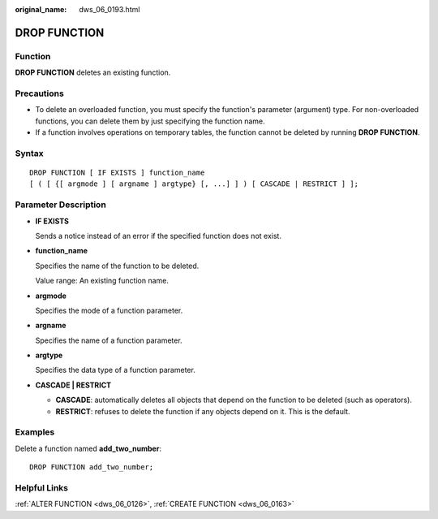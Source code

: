 :original_name: dws_06_0193.html

.. _dws_06_0193:

DROP FUNCTION
=============

Function
--------

**DROP FUNCTION** deletes an existing function.

Precautions
-----------

-  To delete an overloaded function, you must specify the function's parameter (argument) type. For non-overloaded functions, you can delete them by just specifying the function name.
-  If a function involves operations on temporary tables, the function cannot be deleted by running **DROP FUNCTION**.

Syntax
------

::

   DROP FUNCTION [ IF EXISTS ] function_name
   [ ( [ {[ argmode ] [ argname ] argtype} [, ...] ] ) [ CASCADE | RESTRICT ] ];

Parameter Description
---------------------

-  **IF EXISTS**

   Sends a notice instead of an error if the specified function does not exist.

-  **function_name**

   Specifies the name of the function to be deleted.

   Value range: An existing function name.

-  **argmode**

   Specifies the mode of a function parameter.

-  **argname**

   Specifies the name of a function parameter.

-  **argtype**

   Specifies the data type of a function parameter.

-  **CASCADE \| RESTRICT**

   -  **CASCADE**: automatically deletes all objects that depend on the function to be deleted (such as operators).
   -  **RESTRICT**: refuses to delete the function if any objects depend on it. This is the default.

Examples
--------

Delete a function named **add_two_number**:

::

   DROP FUNCTION add_two_number;

Helpful Links
-------------

:ref:`ALTER FUNCTION <dws_06_0126>`, :ref:`CREATE FUNCTION <dws_06_0163>`
